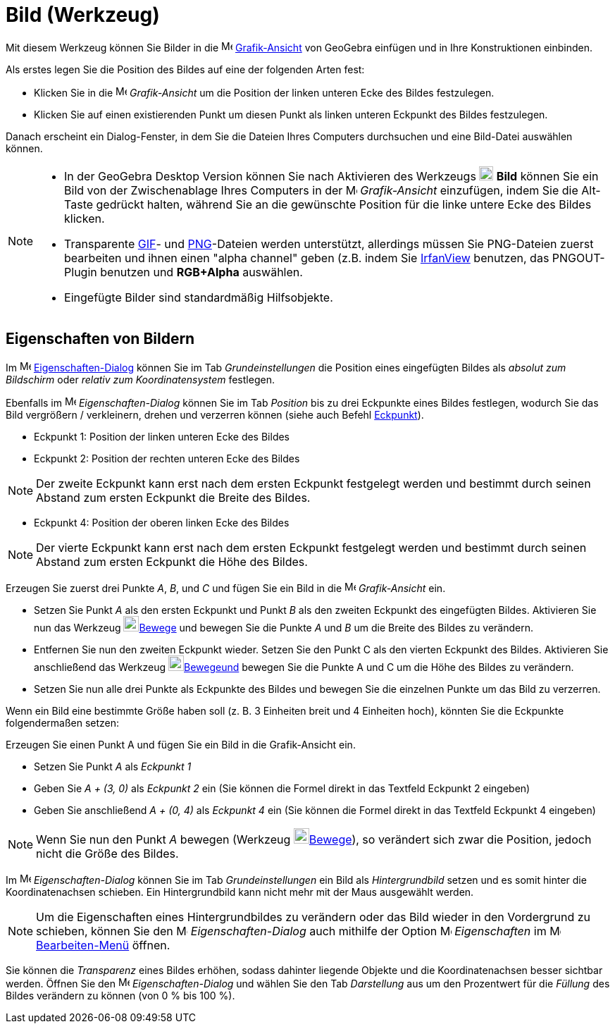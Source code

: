 = Bild (Werkzeug)
:page-en: tools/Image
ifdef::env-github[:imagesdir: /de/modules/ROOT/assets/images]

Mit diesem Werkzeug können Sie Bilder in die image:16px-Menu_view_graphics.svg.png[Menu view
graphics.svg,width=16,height=16] xref:/Grafik_Ansicht.adoc[Grafik-Ansicht] von GeoGebra einfügen und in Ihre
Konstruktionen einbinden.

Als erstes legen Sie die Position des Bildes auf eine der folgenden Arten fest:

* Klicken Sie in die image:16px-Menu_view_graphics.svg.png[Menu view graphics.svg,width=16,height=16] _Grafik-Ansicht_
um die Position der linken unteren Ecke des Bildes festzulegen.
* Klicken Sie auf einen existierenden Punkt um diesen Punkt als linken unteren Eckpunkt des Bildes festzulegen.

Danach erscheint ein Dialog-Fenster, in dem Sie die Dateien Ihres Computers durchsuchen und eine Bild-Datei auswählen
können.

[NOTE]
====

* In der GeoGebra Desktop Version können Sie nach Aktivieren des Werkzeugs image:20px-Mode_image.svg.png[Mode
image.svg,width=20,height=20] *Bild* können Sie ein Bild von der Zwischenablage Ihres Computers in der
image:16px-Menu_view_graphics.svg.png[Menu view graphics.svg,width=16,height=16] _Grafik-Ansicht_ einzufügen, indem Sie
die [.kcode]#Alt#-Taste gedrückt halten, während Sie an die gewünschte Position für die linke untere Ecke des Bildes
klicken.
* Transparente http://en.wikipedia.org/wiki/de:Graphics_Interchange_Format[GIF]- und
http://en.wikipedia.org/wiki/de:Portable_Network_Graphics[PNG]-Dateien werden unterstützt, allerdings müssen Sie
PNG-Dateien zuerst bearbeiten und ihnen einen "alpha channel" geben (z.B. indem Sie http://www.irfanview.com/[IrfanView]
benutzen, das PNGOUT-Plugin benutzen und *RGB+Alpha* auswählen.
* Eingefügte Bilder sind standardmäßig Hilfsobjekte.

====

== Eigenschaften von Bildern

Im image:16px-Menu-options.svg.png[Menu-options.svg,width=16,height=16]
xref:/Eigenschaften_Dialog.adoc[Eigenschaften-Dialog] können Sie im Tab _Grundeinstellungen_ die Position eines
eingefügten Bildes als _absolut zum Bildschirm_ oder _relativ zum Koordinatensystem_ festlegen.

Ebenfalls im image:16px-Menu-options.svg.png[Menu-options.svg,width=16,height=16] _Eigenschaften-Dialog_ können Sie im
Tab _Position_ bis zu drei Eckpunkte eines Bildes festlegen, wodurch Sie das Bild vergrößern / verkleinern, drehen und
verzerren können (siehe auch Befehl xref:/commands/Eckpunkt.adoc[Eckpunkt]).

* Eckpunkt 1: Position der linken unteren Ecke des Bildes
* Eckpunkt 2: Position der rechten unteren Ecke des Bildes

[NOTE]
====

Der zweite Eckpunkt kann erst nach dem ersten Eckpunkt festgelegt werden und bestimmt durch seinen Abstand zum ersten
Eckpunkt die Breite des Bildes.

====

* Eckpunkt 4: Position der oberen linken Ecke des Bildes

[NOTE]
====

Der vierte Eckpunkt kann erst nach dem ersten Eckpunkt festgelegt werden und bestimmt durch seinen Abstand zum ersten
Eckpunkt die Höhe des Bildes.

====

[EXAMPLE]
====

Erzeugen Sie zuerst drei Punkte _A_, _B_, und _C_ und fügen Sie ein Bild in die
image:16px-Menu_view_graphics.svg.png[Menu view graphics.svg,width=16,height=16] _Grafik-Ansicht_ ein.

* Setzen Sie Punkt _A_ als den ersten Eckpunkt und Punkt _B_ als den zweiten Eckpunkt des eingefügten Bildes. Aktivieren
Sie nun das Werkzeug image:22px-Mode_move.svg.png[Mode move.svg,width=22,height=22]xref:/tools/Bewege.adoc[Bewege] und
bewegen Sie die Punkte _A_ und _B_ um die Breite des Bildes zu verändern.
* Entfernen Sie nun den zweiten Eckpunkt wieder. Setzen Sie den Punkt C als den vierten Eckpunkt des Bildes. Aktivieren
Sie anschließend das Werkzeug image:22px-Mode_move.svg.png[Mode
move.svg,width=22,height=22]xref:/tools/Bewege.adoc[Bewegeund] bewegen Sie die Punkte A und C um die Höhe des Bildes zu
verändern.
* Setzen Sie nun alle drei Punkte als Eckpunkte des Bildes und bewegen Sie die einzelnen Punkte um das Bild zu
verzerren.

====

[EXAMPLE]
====

Wenn ein Bild eine bestimmte Größe haben soll (z. B. 3 Einheiten breit und 4 Einheiten hoch), könnten Sie die Eckpunkte
folgendermaßen setzen:

Erzeugen Sie einen Punkt A und fügen Sie ein Bild in die Grafik-Ansicht ein.

* Setzen Sie Punkt _A_ als _Eckpunkt 1_
* Geben Sie _A + (3, 0)_ als _Eckpunkt 2_ ein (Sie können die Formel direkt in das Textfeld Eckpunkt 2 eingeben)
* Geben Sie anschließend _A + (0, 4)_ als _Eckpunkt 4_ ein (Sie können die Formel direkt in das Textfeld Eckpunkt 4
eingeben)

====

[NOTE]
====

Wenn Sie nun den Punkt _A_ bewegen (Werkzeug image:22px-Mode_move.svg.png[Mode
move.svg,width=22,height=22]xref:/tools/Bewege.adoc[Bewege]), so verändert sich zwar die Position, jedoch nicht die
Größe des Bildes.

====

Im image:16px-Menu-options.svg.png[Menu-options.svg,width=16,height=16] _Eigenschaften-Dialog_ können Sie im Tab
_Grundeinstellungen_ ein Bild als _Hintergrundbild_ setzen und es somit hinter die Koordinatenachsen schieben. Ein
Hintergrundbild kann nicht mehr mit der Maus ausgewählt werden.

[NOTE]
====

Um die Eigenschaften eines Hintergrundbildes zu verändern oder das Bild wieder in den Vordergrund zu schieben, können
Sie den image:16px-Menu-options.svg.png[Menu-options.svg,width=16,height=16] _Eigenschaften-Dialog_ auch mithilfe der
Option image:16px-Menu-options.svg.png[Menu-options.svg,width=16,height=16] _Eigenschaften_ im
image:16px-Menu-edit.svg.png[Menu-edit.svg,width=16,height=16] xref:/Bearbeiten_Menü.adoc[Bearbeiten-Menü] öffnen.

====

Sie können die _Transparenz_ eines Bildes erhöhen, sodass dahinter liegende Objekte und die Koordinatenachsen besser
sichtbar werden. Öffnen Sie den image:16px-Menu-options.svg.png[Menu-options.svg,width=16,height=16]
_Eigenschaften-Dialog_ und wählen Sie den Tab _Darstellung_ aus um den Prozentwert für die _Füllung_ des Bildes
verändern zu können (von 0 % bis 100 %).
